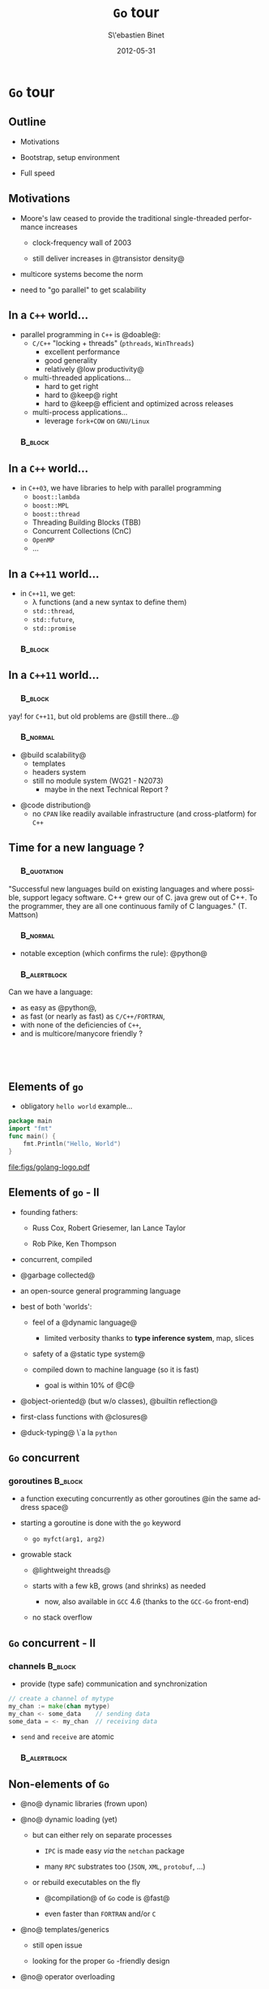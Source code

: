 #+TITLE:     \texttt{Go} tour
#+AUTHOR:    S\'ebastien Binet
#+EMAIL:     sebastien.binet@cern.ch
#+INSTITUTE: LAL/IN2P3
#+DATE:      2012-05-31
#+DESCRIPTION: 
#+KEYWORDS: 
#+LANGUAGE:  en
#+OPTIONS:   H:3 num:t toc:nil \n:nil @:t ::t |:t ^:t -:t f:t *:t <:t
#+OPTIONS:   TeX:t LaTeX:t skip:nil d:nil todo:t pri:nil tags:not-in-toc
#+INFOJS_OPT: view:nil toc:nil ltoc:t mouse:underline buttons:0 path:http://orgmode.org/org-info.js
#+EXPORT_SELECT_TAGS: export
#+EXPORT_EXCLUDE_TAGS: noexport
#+LINK_UP:   
#+LINK_HOME: 
#+XSLT:

#+startup: showall
#+startup: beamer
#+LaTeX_CLASS: beamer
#+LaTeX_CLASS_OPTIONS: [bigger]
#+LaTeX_HEADER: \usetheme[titlepagelogo=lal-logo]{Binet}
#+latex_header: \usepackage{minted}
#+latex_header: \usemintedstyle{emacs}
#+latex_header: \pgfdeclareimage[height=1.5cm]{lal-logo}{lal-logo-eps-converted-to}
#+latex_HEADER: \logo{\pgfuseimage{lal-logo}}
#+latex_HEADER: \hypersetup{colorlinks,linkcolor=blue,urlcolor=blue}

# #+BEAMER_HEADER_EXTRA: \logo{\includegraphics{lal-logo.eps}}
#+BEAMER_HEADER_EXTRA: \institute[LAL]{\insertlogo\hskip0.1cm}

#+BEAMER_FRAME_LEVEL: 2
#+COLUMNS: %40ITEM %10BEAMER_env(Env) %9BEAMER_envargs(Env Args) %4BEAMER_col(Col) %10BEAMER_extra(Extra)

* \texttt{Go} tour

** Outline

- Motivations

- Bootstrap, setup environment

- Full speed

** Motivations

- Moore's law ceased to provide the traditional single-threaded
  performance increases

  - clock-frequency wall of 2003

  - still deliver increases in @transistor density@

- multicore systems become the norm

- need to "go parallel" to get scalability

** In a ~C++~ world...
- parallel programming in ~C++~ is @doable@:
  - ~C/C++~ "locking + threads" (~pthreads~, ~WinThreads~)
    - excellent performance
    - good generality
    - relatively @low productivity@
  - multi-threaded applications...
    - hard to get right
    - hard to @keep@ right
    - hard to @keep@ efficient and optimized across releases
  - multi-process applications...
    - leverage ~fork+COW~ on ~GNU/Linux~

*** \quad                                                           :B_block:
    :PROPERTIES:
    :BEAMER_env: block
    :END:
 \begin{center}
 Parallel programming in ~C++~ is \alert{doable}, \\
 but \alert{\emph{no panacea}}
 \end{center}


** In a ~C++~ world...
- in ~C++03~, we have libraries to help with parallel programming
  - ~boost::lambda~
  - ~boost::MPL~
  - ~boost::thread~
  - Threading Building Blocks (TBB)
  - Concurrent Collections (CnC)
  - ~OpenMP~
  - ...


** In a ~C++11~ world...
- in ~C++11~, we get:
  - \lambda functions (and a new syntax to define them)
  - ~std::thread~, 
  - ~std::future~, 
  - ~std::promise~

*** \quad                                                           :B_block:
    :PROPERTIES:
    :BEAMER_env: block
    :END:
 \begin{center}
 Helps taming the beast \\
 ... at the price of sprinkling templates everywhere... \\
 ... and complicating further a not so simple language...
 \end{center}


** In a ~C++11~ world...

*** \quad                                                           :B_block:
    :PROPERTIES:
    :BEAMER_env: block
    :END:
yay! for ~C++11~, but old problems are @still there...@


*** \quad                                                          :B_normal:
    :PROPERTIES:
    :BEAMER_env: normal
    :END:

- @build scalability@
  - templates 
  - headers system
  - still no module system (WG21 - N2073)
    - maybe in the next Technical Report ?

\vspace

- @code distribution@
  - no ~CPAN~ like readily available infrastructure (and
    cross-platform) for ~C++~
 
** Time for a new language ?

*** \quad                                                       :B_quotation:
    :PROPERTIES:
    :BEAMER_env: quotation
    :END:
 "Successful new languages build on existing languages and where
 possible, support legacy software. C++ grew our of C. java grew out
 of C++. To the programmer, they are all one continuous family of C
 languages."
 (T. Mattson)


*** \quad                                                          :B_normal:
    :PROPERTIES:
    :BEAMER_env: normal
    :END:

- notable exception (which confirms the rule): @python@


*** \quad                                                      :B_alertblock:
    :PROPERTIES:
    :BEAMER_env: alertblock
    :END:
    Can we have a language:
    - as easy as @python@,
    - as fast (or nearly as fast) as ~C/C++/FORTRAN~,
    - with none of the deficiencies of ~C++~,
    - and is multicore/manycore friendly ?

** \quad

#+begin_latex
\begin{center}
Why not {\texttt Go} ?\\
\href{http://golang.org}{{\color{blue}golang.org}}
\end{center}
#+end_latex

** Elements of ~go~

- obligatory ~hello world~ example...

#+begin_src go
package main
import "fmt"
func main() {
    fmt.Println("Hello, World")
}
#+end_src

file:figs/golang-logo.pdf

** Elements of ~go~ - II

- founding fathers:

  - Russ Cox, Robert Griesemer, Ian Lance Taylor

  - Rob Pike, Ken Thompson

- concurrent, compiled

- @garbage collected@

- an open-source general programming language

- best of both 'worlds':

  - feel of a @dynamic language@

    - limited verbosity thanks to *type inference system*, map, slices

  - safety of a @static type system@

  - compiled down to machine language (so it is fast)

    - goal is within 10% of @C@

- @object-oriented@ (but w/o classes), @builtin reflection@

- first-class functions with @closures@

- @duck-typing@ \`a la ~python~

** ~Go~ concurrent

*** goroutines                                                      :B_block:
    :PROPERTIES:
    :BEAMER_env: block
    :END:

  - a function executing concurrently as other goroutines @in the same address space@

  - starting a goroutine is done with the ~go~ keyword

    - ~go myfct(arg1, arg2)~

  - growable stack 

    - @lightweight threads@ 

    - starts with a few kB, grows (and shrinks) as needed

      - now, also available in ~GCC~ 4.6 (thanks to the ~GCC-Go~ front-end)

    - no stack overflow

** ~Go~ concurrent - II

*** channels                                                        :B_block:
    :PROPERTIES:
    :BEAMER_env: block
    :END:

  - provide (type safe) communication and synchronization

#+begin_src go
 // create a channel of mytype
 my_chan := make(chan mytype)
 my_chan <- some_data    // sending data
 some_data = <- my_chan  // receiving data
#+end_src

  - ~send~ and ~receive~ are atomic

*** \quad                                                      :B_alertblock:
    :PROPERTIES:
    :BEAMER_env: alertblock
    :END:
 \begin{center}
 \emph{
 "Do not communicate by sharing memory; instead, \\
  share memory by communicating"
 }
 \end{center}

** Non-elements of ~Go~

- @no@ dynamic libraries (frown upon)

- @no@ dynamic loading (yet)

  - but can either rely on separate processes

    - ~IPC~ is made easy /via/ the ~netchan~ package

    - many ~RPC~ substrates too (~JSON~, ~XML~, ~protobuf~, \ldots)

  - or rebuild executables on the fly

    - @compilation@ of ~Go~ code is @fast@ 

    - even faster than ~FORTRAN~ and/or ~C~

- @no@ templates/generics

  - still open issue

  - looking for the proper ~Go~ -friendly design

- @no@ operator overloading


** Go from anywhere to everywhere

- code compilation and distribution are (/de facto/) standardized

- put your code on some repository

  - ~bitbucket~, ~launchpad~, ~googlecode~, ~github~, ...

- check out, compile and install in one go with @go get@:

  - ~go get bitbucket.org/binet/igo~

  - no ~root~ access required

  - automatically handle @dependencies@

\vspace

- ~go get~ -able packages are listed on the dashboard:

  - [[http://godashboard.appspot.com][godashboard.appspot.com]]
#  - \href{godashboard.appspot.com}{{\color{blue}godashboard.appspot.com}}


** Bootstrap

- install ~Go~ from http://golang.org/doc/install

- check the environment. /e.g./:

#+begin_src sh
$ go version && go env
go version go1.0.1
GOROOT="/usr/lib/go"
GOBIN=""
GOARCH="amd64"
GOCHAR="6"
GOOS="linux"
GOEXE=""
GOHOSTARCH="amd64"
GOHOSTOS="linux"
GOTOOLDIR="/usr/lib/go/pkg/tool/linux_amd64"
GOGCCFLAGS="-g -O2 -fPIC -m64 -pthread"
CGO_ENABLED="1"
#+end_src

** Bootstrap - II

#+begin_src sh
$ cd dev/go
$ mkdir -p repos/{src,pkg,bin} && cd repos
$ tree 
.
|-- bin
|-- pkg
+-- src

$ pwd
~/dev/go/repos

$ export GOPATH=`pwd`
$ export PATH=${GOPATH}/bin:${PATH}
#+end_src sh

** Discovering the environment

- getting documentation:

#+begin_src sh
$ godoc fmt | less
$ godoc fmt Printf
#+end_src sh

- or using the html frontend:

#+begin_src sh
$ godoc -http=:8080 &
$ open http://localhost:8080
#+end_src sh

** Quick \& dirty development: \texttt{go run}

#+begin_src sh
$ cat ./hello.go
#+end_src sh

#+begin_src go
package main
import "fmt"
func main() {
    fmt.Println("Hello, World")
}
#+end_src

#+begin_src sh
$ go run ./hello.go
Hello, World
#+end_src sh

** "Serious" development

#+begin_src sh
$ cd $GOPATH/src
$ mkdir -p greet
$ cat > src/greet/foo.go
#+end_src sh

#+begin_src go
package greet
import "fmt"
func Greet(name string) {
    fmt.Println("Hello", name)
}
#+end_src

#+begin_src sh
# compiles and installs the 'greet' package
$ go install greet
#+end_src sh

** "Serious" development - II

The ~greet~ package can now be used by a command:

- via ~go run~:

  - modify the previous ~hello.go~ file to use ~greet.Greet~

- or with a proper command:

#+begin_src sh
# compiles and installs the 'greeter' command
$ mkdir -p $GOPATH/src/greeter
$ cp hello.go $GOPATH/src/greeter/main.go
$ go install greeter
$ greeter
"Hello World"
#+end_src sh

- modify ~greet/foo.go~ and recompile+rerun ~greeter~:

#+begin_src sh
$ go install greeter && greeter
"Hello [World]"
#+end_src sh


** The Go tour

#+begin_src sh
$ go get code.google.com/p/go-tour/gotour
$ gotour
Serving content from ~/dev/go/repos/src/code.google.com/p/go-tour
Open your web browser and visit http://127.0.0.1:3999/
#+end_src


# ** Launching daemons

# - Use a closure to wrap a background operation.

# - This copies items from the ~input~ channel to the ~output~ channel.

# #+begin_src go
# input := make(chan T)
# output := make(chan T)
# go func() { // copy input to output
#     for val := range input {
#         output <- val
#     }
# }()
# #+end_src

# The for range operation runs until the ~input~ channel is drained.


** A simple load balancer

A unit of work:

#+begin_src go
type Work struct {
    x, y, z int
}
#+end_src go


** A simple load balancer - II

A worker task:

#+begin_src go
func worker(in <-chan *Work, out chan<- *Work) {
   for w := range in {
      w.z = w.x * w.y
      Sleep(w.z)
      out <- w
   }
}
#+end_src

Must make sure other workers can run when one blocks.


** A simple load balancer - III

The runner:

#+begin_src go
func Run() {
   in, out := make(chan *Work), make(chan *Work)
   for i := 0; i < NumWorkers; i++ {
       go worker(in, out)
   }
   go sendLotsOfWork(in)
   receiveLotsOfResults(out)
}
#+end_src

Easy problem but also hard to solve concisely without concurrency.

** Concurrency enables parallelism

The load balancer is @implicitly parallel@ and @scalable@.

~NumWorkers~ could be huge.

The tools of concurrency make it almost trivial to build a safe, working, 
scalable, parallel design.


** Concurrency simplifies synchronization

@No explicit@ synchronization needed.

The structure of the program is @implicitly synchronized@.


** A more complex load balancer

file:figs/gopherchart.jpg


** Request definition

The requester sends Requests to the balancer.

#+begin_src go
type Request struct {
    fn func() int  // The operation to perform.
    c  chan int    // The channel to return the result.
}
#+end_src

Note the return channel inside the request.
Channels are first-class values.


** Requester function

An artificial but illustrative simulation of a requester, a load generator.

#+begin_src go
func requester(work chan<- Request) {
    c := make(chan int)
    for {
        // Kill some time (fake load).
        Sleep(rand.Int63n(nWorker * 2 * Second))
        work <- Request{workFn, c} // send request
        result := <-c              // wait for answer
        furtherProcess(result)  
    }    
}
#+end_src

** Worker definition

A channel of requests, plus some load tracking data.

#+begin_src go
type Worker struct {
    requests chan Request // work to do (buffered channel)
    pending  int          // count of pending tasks
    index    int          // index in the heap
}
#+end_src


** Worker

Balancer sends request to most lightly loaded worker.

#+begin_src go
func (w *Worker) work(done chan *Worker) {
    for {
        req := <-w.requests // get Request from balancer
        req.c <- req.fn()   // call fn and send result
        done <- w           // we've finished this request
    }
}
#+end_src

The channel of requests (w.requests) delivers requests to each worker. The balancer tracks the number of pending requests as a measure of load.
Each response goes directly to its requester.

Could run the loop body as a goroutine for parallelism.


** Balancer definition

The load balancer needs a pool of workers and a single channel to which requesters can report task completion.

#+begin_src go
type Pool []*Worker

type Balancer struct {
    pool Pool
    done chan *Worker
}
#+end_src

** Balancer function

Easy!

#+begin_src go
func (b *Balancer) balance(work chan Request) {
    for {
        select {
        case req := <-work: // received a Request...
            b.dispatch(req) // ...so send it to a Worker
        case w := <-b.done: // a worker has finished ...
            b.completed(w)  // ...so update its info
        }
    }
}
#+end_src

Just need to implement dispatch and completed.

** A heap of channels

Make ~Pool~ an implementation of the ~Heap~ interface by providing a few methods such as:

#+begin_src go
func (p Pool) Less(i, j int) bool {
    return p[i].pending < p[j].pending
}
#+end_src

Now we balance by making the ~Pool~ a heap tracked by load.

- Heap interface: http://golang.org/pkg/container/heap/

** Dispatch

All the pieces are in place.

#+begin_src go
// Send Request to worker
func (b *Balancer) dispatch(req Request) {
    // Grab the least loaded worker...
    w := heap.Pop(&b.pool).(*Worker)
    // ...send it the task.
    w.requests <- req
    // One more in its work queue.
    w.pending++
    // Put it into its place on the heap.
    heap.Push(&b.pool, w)
}
#+end_src

** Completed

#+begin_src go
// Job is complete; update heap
func (b *Balancer) completed(w *Worker) {
    // One fewer in the queue.
    w.pending--
    // Remove it from heap.                  
    heap.Remove(&b.pool, w.index)
    // Put it into its place on the heap.
    heap.Push(&b.pool, w)
}
#+end_src


** Lesson

- A complex problem can be broken down into easy-to-understand components.

- The pieces can be composed concurrently.

- The result is easy to understand, efficient, scalable, and correct.

- Maybe even parallel.

** \quad

file:figs/bumper640x360.png


** Bibliography

- http://golang.org

- http://tour.golang.org

- http://concur.rspace.googlecode.com/hg/talk/concur.html


